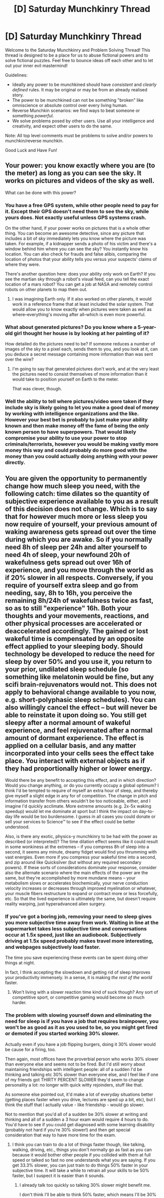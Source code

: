 #+TITLE: [D] Saturday Munchkinry Thread

* [D] Saturday Munchkinry Thread
:PROPERTIES:
:Author: AutoModerator
:Score: 14
:DateUnix: 1534604799.0
:DateShort: 2018-Aug-18
:END:
Welcome to the Saturday Munchkinry and Problem Solving Thread! This thread is designed to be a place for us to abuse fictional powers and to solve fictional puzzles. Feel free to bounce ideas off each other and to let out your inner evil mastermind!

Guidelines:

- Ideally any power to be munchkined should have /consistent/ and /clearly defined/ rules. It may be original or may be from an already realised story.
- The power to be munchkined can not be something "broken" like omniscience or absolute control over every living human.
- Reverse Munchkin scenarios: we find ways to beat someone or something /powerful/.
- We solve problems posed by other users. Use all your intelligence and creativity, and expect other users to do the same.

Note: All top level comments must be problems to solve and/or powers to munchkin/reverse munchkin.

Good Luck and Have Fun!


** Your power: you know exactly where you are (to the meter) as long as you can see the sky. It works on pictures and videos of the sky as well.

What can be done with this power?
:PROPERTIES:
:Author: blasted0glass
:Score: 8
:DateUnix: 1534605701.0
:DateShort: 2018-Aug-18
:END:

*** You have a free GPS system, while other people need to pay for it. Except their GPS doesn't need them to see the sky, while yours does. Not exactly useful unless GPS systems crash.

On the other hand, if your power works on pictures that is a whole other thing. You can become an awesome detective, since any picture that includes a bit of sky immediately lets you know where the picture was taken. For example, if a kidnapper sends a photo of his victim and there's a window behind him where you can see the sky? You instantly know his location. You can also check for frauds and false alibis, comparing the location of photos that your ability tells you versus your suspects' claims of where they were.

There's another question here: does your ability only work on Earth? If you see the martian sky through a robot's visual feed, can you tell the exact location of a mars robot? You can get a job at NASA and remotely control robots on other planets to map them out.
:PROPERTIES:
:Author: ShiranaiWakaranai
:Score: 8
:DateUnix: 1534607539.0
:DateShort: 2018-Aug-18
:END:

**** I was imagining Earth only. If it also worked on other planets, it would work in a reference frame that at least included the solar system. That would allow you to know exactly when pictures were taken as well as where--everything's moving after all--which is even more powerful.
:PROPERTIES:
:Author: blasted0glass
:Score: 4
:DateUnix: 1534633758.0
:DateShort: 2018-Aug-19
:END:


*** What about generated pictures? Do you know where a 5-year-old girl thought her house is by looking at her painting of it?

How detailed do the pictures need to be? If someone reduces a number of images of the sky to a pixel each, sends them to you, and you look at it, can you deduce a secret message containing more information than was sent over the wire?
:PROPERTIES:
:Author: Gurkenglas
:Score: 6
:DateUnix: 1534623448.0
:DateShort: 2018-Aug-19
:END:

**** I'm going to say that generated pictures don't work, and at the very least the pictures need to consist themselves of more information than it would take to position yourself on Earth to the meter.

That was clever, though.
:PROPERTIES:
:Author: blasted0glass
:Score: 6
:DateUnix: 1534632823.0
:DateShort: 2018-Aug-19
:END:


*** Well the ability to tell where pictures/video were taken if they include sky is likely going to let you make a good deal of money by working with intelligence organizations and the like.\\
However your best bet is probably to just make your ability known and then make money off the fame of being the only known person to have superpowers. That would likely compromise your ability to use your power to stop criminals/terrorists, however you would be making vastly more money this way and could probably do more good with the money than you could actually doing anything with your power directly.
:PROPERTIES:
:Author: vakusdrake
:Score: 4
:DateUnix: 1534750191.0
:DateShort: 2018-Aug-20
:END:


** You are given the opportunity to permanently change how much sleep you need, with the following catch: time dilates so the quantity of subjective experience available to you as a result of this decision does not change. Which is to say that for however much more or less sleep you now require of yourself, your previous amount of waking awareness gets spread out over the time during which you are awake. So if you normally need 8h of sleep per 24h and alter yourself to need 4h of sleep, your newfound 20h of wakefulness gets spread out over 16h of experience, and you move through the world as if 20% slower in all respects. Conversely, if you require of yourself extra sleep and go from needing, say, 8h to 16h, you perceive the remaining 8h/24h of wakefulness twice as fast, so as to still "experience" 16h. Both your thoughts and your movements, reactions, and other physical processes are accelerated or deaccelerated accordingly. The gained or lost wakeful time is compensated by an opposite effect applied to your sleeping body. Should technology be developed to reduce the need for sleep by over 50% and you use it, you return to your prior, undilated sleep schedule (so something like melatonin would be fine, but any scifi brain-rejuvenators would not. This does not apply to behavioral change available to you now, e.g. short-polyphasic sleep schedules). You can also willingly cancel the effect -- but will never be able to reinstate it upon doing so. You still get sleepy after a normal amount of wakeful experience, and feel rejuvenated after a normal amount of dormant experience. The effect is applied on a cellular basis, and any matter incorporated into your cells sees the effect take place. You interact with external objects as if they had proportionally higher or lower energy.

Would there be any benefit to accepting this effect, and in which direction? Would you change anything, or do you currently occupy a global optimum? I think I'd be tempted to require of myself an extra hour of sleep, and thereby give myself a slight edge in any for of competition. The change in pitch and information transfer from others wouldn't be too noticeable, either, and I imagine I'd quickly acclimate. More extreme amounts (e.g. 2x-5x waking speedup) would let me dominate at sport but I think the impact on day-to-day life would be too burdensome. I guess in all cases you could donate or sell your services to Science™ to see if the effect could be better understood.

Also, is there any exotic, physics-y munchkinry to be had with the power as described (or interpreted)? The time dilation effect seems like it could result in some wonkiness at the extremes -- if you compress 8h of sleep into a second, it seems any minute, dreamy fidget would find you thrumming with vast energies. Even more if you compress your wakeful time into a second, and zip around like Quicksilver (but without any required secondary powers). If these sorts of considerations dominate your response, consider also the alternate scenario where the main effects of the power are the same, but they're accomplished by more mundane means -- your metabolism slows or accelerates biochemically, your nerve conduction velocity increases or decreases through improved myelination or whatever, your muscle fibers restructure to expand or contract more or less forcefully, etc. So that the lived experience is ultimately the same, but doesn't require reality warping, just hyperadvanced alien surgery.
:PROPERTIES:
:Author: phylogenik
:Score: 6
:DateUnix: 1534606633.0
:DateShort: 2018-Aug-18
:END:

*** If you've got a boring job, removing your need to sleep gives you more subjective time away from work. Waiting in line at the supermarket takes less subjective time and conversations occur at 1.5x speed, just like an audiobook. Subjectively driving at 1.5x speed probably makes travel more interesting, and webpages subjectively load faster.

The time you save experiencing these events can be spent doing other things at night.

In fact, I think accepting the slowdown and getting rid of sleep improves your productivity immensely. In a sense, it is making /the rest of the world/ faster.
:PROPERTIES:
:Author: blasted0glass
:Score: 5
:DateUnix: 1534633449.0
:DateShort: 2018-Aug-19
:END:

**** Won't living with a slower reaction time kind of suck though? Any sort of competitive sport, or competitive gaming would become so much harder.
:PROPERTIES:
:Author: fish312
:Score: 6
:DateUnix: 1534847412.0
:DateShort: 2018-Aug-21
:END:


*** The problem with slowing yourself down and eliminating the need for sleep is if you have a job that requires brainpower, you won't be as good as it as you used to be, so you might get fired or demoted if you started working 30% slower.

Actually even if you have a job flipping burgers, doing it 30% slower would be cause for a firing, too.

Then again, most offices have the proverbial person who works 30% slower than everyone else and seems not to be fired. But I'd still worry about maintaining friendships with intelligent people: all of a sudden I'd be thinking and talking etc 30% slower than everyone else, and I feel like if one of my friends got THIRTY PERCENT SLOWER they'd seem to change personality a lot: no longer with quick witty rejoinders, stuff like that.

As someone else pointed out, it'd make a lot of everyday situations better (getting places faster when you drive, lectures are sped up a bit, etc), but I think the stuff that I actually value - like friendship - would go slower.

Not to mention that you'd all of a sudden be 30% slower at writing and thinking and all of a sudden a 3 hour exam would require 4 hours to do. You'd have to see if you could get diagnosed with some learning disability (probably not hard if you're 30% slower!) and then get special consideration that way to have more time for the exam.
:PROPERTIES:
:Author: MagicWeasel
:Score: 5
:DateUnix: 1534635895.0
:DateShort: 2018-Aug-19
:END:

**** I think you can train to do a lot of things faster though, like talking, walking, driving, etc., things you don't normally go as fast as you can because it would bother other people if you collided with them at full speed or talked so fast no one understands what you are saying. If you get 33.3% slower, you can just train to do things 50% faster in your subjective time. It will take a while to retrain all your skills to be 50% faster, but I suspect it is easier than it sounds.
:PROPERTIES:
:Author: ShiranaiWakaranai
:Score: 4
:DateUnix: 1534638157.0
:DateShort: 2018-Aug-19
:END:

***** I already talk too quickly so talking 30% slower might benefit me.

I don't think I'll be able to think 50% faster, which means I'll be 30% slower than all my friends, and not to sound elitist or anything but my friends tend to be smart people, and while I'm sure they'd still love me just the same, I probably would become less fun to be around and would have trouble making new friends of the same calibre.
:PROPERTIES:
:Author: MagicWeasel
:Score: 3
:DateUnix: 1534638246.0
:DateShort: 2018-Aug-19
:END:


*** I would probably change it so I need no sleep at all. 16 hours stretched over 24 hours means my brain moves at 2/3rd of the speed, sure, but I don't particularly have any time-stressful situations in my daily life that I need to think fast for. At best, there are tasks to complete by a certain day, but 2/3rd speed over 24 hours gets the same amount of work done as normal speed over 16 hours anyway (if not more work done since there are other time consuming things involved with work that don't depend on my mind/body).

I mean, you can go the other extreme and need 23hours 59 minutes and 59 seconds of sleep to go stupidly fast whenever you're awake, but that's a really shitty superpower when you can only use it for 1 second a day and spend the rest of the time comatose and vulnerable.
:PROPERTIES:
:Author: ShiranaiWakaranai
:Score: 4
:DateUnix: 1534608008.0
:DateShort: 2018-Aug-18
:END:


*** I don't know about ordinary life, but you could become a super-hero/soldier/agent if you compressed your wake time down by a factor of 2 or 3, or more. They could shuttle you around in a helicopter while you're asleep, and then take you to places where you're needed, then you wake up and go obliterating people so fast they couldn't keep up or realize what's going on.

This would require you to basically devote your life to this super combat thing, and it'd still be dangerous even if you're really fast, but perhaps you could broker a deal with the government to do this for a fixed amount of years with an extremely high salary and then disable it and retire afterwards.
:PROPERTIES:
:Author: hh26
:Score: 5
:DateUnix: 1534617244.0
:DateShort: 2018-Aug-18
:END:


*** Well I'm assuming that if you sleep extra to speed up your perception that your lifespan remains the same despite the sped up metabolism, after all if you don't assume this then your waking lifespan would likely end up being subjectively shorter. Similarly it seems like you need to assume slowing down your experience actually extends your lifespan otherwise your lifespan is also subjectively shortened.

Anyway if it were just a metabolic effect then speeding yourself up by sleeping extra could let you make a lot of money by either being the only known human with superpowers (at the extreme end) or just become very wealthy as a professional athlete.\\
However because your body is actually defying physics I think the best bet is getting rid of sleep entirely. You'd perceive everything as being 33% faster however that's manageable. Additionally picking the maximum amount of time dilation is in your best interest, because while it in theory doesn't increase your subjective lifespan, in practice it does increase the chance you live long enough to see anti-aging tech developed. Also notable is that since your body is blatantly in violation of physics (I suspect you might be able to use it to violate thermodynamics, but can't figure out how) you can probably become pretty rich off of the fame of being the only known supernatural phenomenon.
:PROPERTIES:
:Author: vakusdrake
:Score: 2
:DateUnix: 1534751632.0
:DateShort: 2018-Aug-20
:END:


** I hope I do not come in violation of the OP "ban", but I think that the twist at the end will make it worth it.

What's the worse that can happen for a person that has the literal power of "can understand all concepts instantly".

Assume no biological "backfiring", the brain of that individual has been somehow uploaded to a conceptual mind-space and the brain will suffer no ill effect.

How will the person live be completely ruined? Assume a universe indistinguishable from hours, so no known memetic hazards such as eldritch beings do exist.

If you were bestowed with this power, how would you minimize said ill effects?
:PROPERTIES:
:Author: Zeikos
:Score: 1
:DateUnix: 1534707041.0
:DateShort: 2018-Aug-20
:END:

*** Idk, if I just used my power to understand the concept of 'understanding all concept instantly' I would understand which risks there would be in understanding different concepts.

I'd either just avoid understanding certain concept or if that was infeasible use the combined knowledge from understanding psychology, biology and chemistry to edit my brain if necessary. Seems like a catch all solution.

Examples of ways it could go wrong was getting a dehabilitating depression from understanding misery in it's complete form, or understanding the suffering of all being that had ever lived and that understanding leading me to want to destroy all life permanently to avoid that suffering. And with the understanding for rocket science, biology, quantom mechanics, astronomy and such destroying all life seems plausible.
:PROPERTIES:
:Author: Sonderjye
:Score: 1
:DateUnix: 1535112621.0
:DateShort: 2018-Aug-24
:END:


** I'll probably post this in the one tomorrow as well since I don't expect anybody seeing this but in case I'll post it here.

In a world of superhumans you have the power of gaining body control of people who cause you pain or harm. The severity of the wound determines how strong and detailed your control over them is and they are under your control until the injury is healed. Permanently losing bodyparts such as fingers or legs gives you permanent full control over someone. Nasty scars gives permanent semi-complete control. A bullet in the guts gives complete control until the wound is healed or you die of bloodloss, whichever comes first. People who are under your total control have unfocused eyes and generally behave weirdly.​

What are some tricks or clever uses of this power? Clever ways of getting people to hurt you without risking actually dying? Masseues, doctors, tattooers all come to mind as professions that causes pain. Can we find a workaround for the limited number of permanently controlled people(give you only have a limited number of limbs folks can be cut off.)
:PROPERTIES:
:Author: Sonderjye
:Score: 1
:DateUnix: 1535118737.0
:DateShort: 2018-Aug-24
:END:
